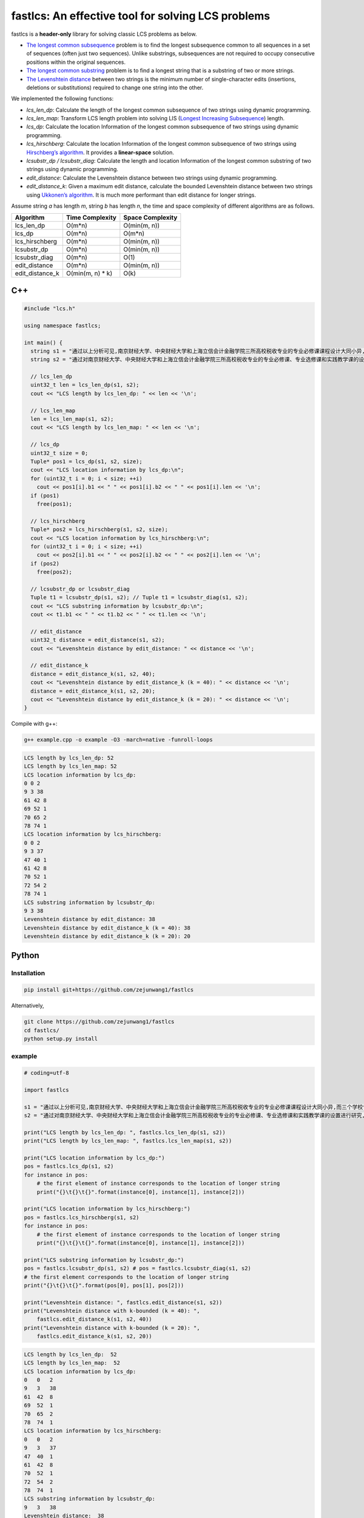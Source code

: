 fastlcs: An effective tool for solving LCS problems
===================================================

fastlcs is a **header-only** library for solving classic LCS problems as
below.

-  `The longest common
   subsequence <https://en.wikipedia.org/wiki/Longest_common_subsequence>`__
   problem is to find the longest subsequence common to all sequences in
   a set of sequences (often just two sequences). Unlike substrings,
   subsequences are not required to occupy consecutive positions within
   the original sequences.

-  `The longest common
   substring <https://en.wikipedia.org/wiki/Longest_common_substring>`__
   problem is to find a longest string that is a substring of two or
   more strings.

-  `The Levenshtein
   distance <https://en.wikipedia.org/wiki/Levenshtein_distance>`__
   between two strings is the minimum number of single-character edits
   (insertions, deletions or substitutions) required to change one
   string into the other.

We implemented the following functions:

-  *lcs_len_dp*: Calculate the length of the longest common subsequence
   of two strings using dynamic programming.
-  *lcs_len_map*: Transform LCS length problem into solving LIS
   (`Longest Increasing
   Subsequence <https://en.wikipedia.org/wiki/Longest_increasing_subsequence>`__)
   length.
-  *lcs_dp*: Calculate the location Information of the longest common
   subsequence of two strings using dynamic programming.
-  *lcs_hirschberg*: Calculate the location Information of the longest
   common subsequence of two strings using `Hirschberg’s
   algorithm <https://en.wikipedia.org/wiki/Hirschberg%27s_algorithm>`__.
   It provides a **linear-space** solution.
-  *lcsubstr_dp / lcsubstr_diag*: Calculate the length and location
   Information of the longest common substring of two strings using
   dynamic programming.
-  *edit_distance*: Calculate the Levenshtein distance between two
   strings using dynamic programming.
-  *edit_distance_k*: Given a maximum edit distance, calculate the
   bounded Levenshtein distance between two strings using `Ukkonen’s
   algorithm <https://www.cs.helsinki.fi/u/ukkonen/InfCont85.PDF>`__. It
   is much more performant than edit distance for longer strings.

Assume string *a* has length *m*, string *b* has length *n*, the time
and space complexity of different algorithms are as follows.

+-----------------+-------------------+------------------+
| Algorithm       | Time Complexity   | Space Complexity |
+=================+===================+==================+
| lcs_len_dp      | O(m*n)            | O(min(m, n))     |
+-----------------+-------------------+------------------+
| lcs_dp          | O(m*n)            | O(m*n)           |
+-----------------+-------------------+------------------+
| lcs_hirschberg  | O(m*n)            | O(min(m, n))     |
+-----------------+-------------------+------------------+
| lcsubstr_dp     | O(m*n)            | O(min(m, n))     |
+-----------------+-------------------+------------------+
| lcsubstr_diag   | O(m*n)            | O(1)             |
+-----------------+-------------------+------------------+
| edit_distance   | O(m*n)            | O(min(m, n))     |
+-----------------+-------------------+------------------+
| edit_distance_k | O(min(m, n) \* k) | O(k)             |
+-----------------+-------------------+------------------+

C++
---

.. code:: cpp

   #include "lcs.h"

   using namespace fastlcs;

   int main() {
     string s1 = "通过以上分析可见,南京财经大学、中央财经大学和上海立信会计金融学院三所高校税收专业的专业必修课课程设计大同小异,而三个学校专业选修课和实践课课程设置差距较大。";
     string s2 = "通过对南京财经大学、中央财经大学和上海立信会计金融学院三所高校税收专业的专业必修课、专业选修课和实践教学课的设置进行研究,为本专业课程的调整提供参考。";

     // lcs_len_dp
     uint32_t len = lcs_len_dp(s1, s2);
     cout << "LCS length by lcs_len_dp: " << len << '\n';

     // lcs_len_map
     len = lcs_len_map(s1, s2);
     cout << "LCS length by lcs_len_map: " << len << '\n';

     // lcs_dp
     uint32_t size = 0;
     Tuple* pos1 = lcs_dp(s1, s2, size);
     cout << "LCS location information by lcs_dp:\n";
     for (uint32_t i = 0; i < size; ++i)
       cout << pos1[i].b1 << " " << pos1[i].b2 << " " << pos1[i].len << '\n';
     if (pos1)
       free(pos1);
    
     // lcs_hirschberg
     Tuple* pos2 = lcs_hirschberg(s1, s2, size);
     cout << "LCS location information by lcs_hirschberg:\n";
     for (uint32_t i = 0; i < size; ++i)
       cout << pos2[i].b1 << " " << pos2[i].b2 << " " << pos2[i].len << '\n';
     if (pos2)
       free(pos2);
     
     // lcsubstr_dp or lcsubstr_diag
     Tuple t1 = lcsubstr_dp(s1, s2); // Tuple t1 = lcsubstr_diag(s1, s2);
     cout << "LCS substring information by lcsubstr_dp:\n";
     cout << t1.b1 << " " << t1.b2 << " " << t1.len << '\n';
     
     // edit_distance
     uint32_t distance = edit_distance(s1, s2);
     cout << "Levenshtein distance by edit_distance: " << distance << '\n';
     
     // edit_distance_k
     distance = edit_distance_k(s1, s2, 40);
     cout << "Levenshtein distance by edit_distance_k (k = 40): " << distance << '\n';
     distance = edit_distance_k(s1, s2, 20);
     cout << "Levenshtein distance by edit_distance_k (k = 20): " << distance << '\n';
   }

Compile with g++:

.. code:: shell

   g++ example.cpp -o example -O3 -march=native -funroll-loops

.. code:: context

   LCS length by lcs_len_dp: 52
   LCS length by lcs_len_map: 52
   LCS location information by lcs_dp:
   0 0 2
   9 3 38
   61 42 8
   69 52 1
   70 65 2
   78 74 1
   LCS location information by lcs_hirschberg:
   0 0 2
   9 3 37
   47 40 1
   61 42 8
   70 52 1
   72 54 2
   78 74 1
   LCS substring information by lcsubstr_dp:
   9 3 38
   Levenshtein distance by edit_distance: 38
   Levenshtein distance by edit_distance_k (k = 40): 38
   Levenshtein distance by edit_distance_k (k = 20): 20

Python
------

Installation
~~~~~~~~~~~~

.. code:: shell

   pip install git+https://github.com/zejunwang1/fastlcs

Alternatively,

.. code:: shell

   git clone https://github.com/zejunwang1/fastlcs
   cd fastlcs/
   python setup.py install

example
~~~~~~~

.. code:: python

   # coding=utf-8

   import fastlcs

   s1 = "通过以上分析可见,南京财经大学、中央财经大学和上海立信会计金融学院三所高校税收专业的专业必修课课程设计大同小异,而三个学校专业选修课和实践课课程设置差距较大。"
   s2 = "通过对南京财经大学、中央财经大学和上海立信会计金融学院三所高校税收专业的专业必修课、专业选修课和实践教学课的设置进行研究,为本专业课程的调整提供参考。"

   print("LCS length by lcs_len_dp: ", fastlcs.lcs_len_dp(s1, s2))
   print("LCS length by lcs_len_map: ", fastlcs.lcs_len_map(s1, s2))

   print("LCS location information by lcs_dp:")
   pos = fastlcs.lcs_dp(s1, s2)
   for instance in pos:
       # the first element of instance corresponds to the location of longer string
       print("{}\t{}\t{}".format(instance[0], instance[1], instance[2]))

   print("LCS location information by lcs_hirschberg:")
   pos = fastlcs.lcs_hirschberg(s1, s2)
   for instance in pos:
       # the first element of instance corresponds to the location of longer string
       print("{}\t{}\t{}".format(instance[0], instance[1], instance[2]))

   print("LCS substring information by lcsubstr_dp:")
   pos = fastlcs.lcsubstr_dp(s1, s2) # pos = fastlcs.lcsubstr_diag(s1, s2)
   # the first element corresponds to the location of longer string
   print("{}\t{}\t{}".format(pos[0], pos[1], pos[2]))

   print("Levenshtein distance: ", fastlcs.edit_distance(s1, s2))
   print("Levenshtein distance with k-bounded (k = 40): ", 
       fastlcs.edit_distance_k(s1, s2, 40))
   print("Levenshtein distance with k-bounded (k = 20): ", 
       fastlcs.edit_distance_k(s1, s2, 20))

.. code:: context

   LCS length by lcs_len_dp:  52
   LCS length by lcs_len_map:  52
   LCS location information by lcs_dp:
   0   0   2
   9   3   38
   61  42  8
   69  52  1
   70  65  2
   78  74  1
   LCS location information by lcs_hirschberg:
   0   0   2
   9   3   37
   47  40  1
   61  42  8
   70  52  1
   72  54  2
   78  74  1
   LCS substring information by lcsubstr_dp:
   9   3   38
   Levenshtein distance:  38
   Levenshtein distance with k-bounded (k = 40):  38
   Levenshtein distance with k-bounded (k = 20):  20

Speed
~~~~~

We compared the processing speed of fastlcs with
`pylcs <https://github.com/Meteorix/pylcs>`__ on 150,000 similar
sentence pairs.

+---------+--------------------------+-------------+
| tool    | func                     | time cost/s |
+=========+==========================+=============+
| fastlcs | lcs_len_dp               | 2.91        |
+---------+--------------------------+-------------+
| fastlcs | lcs_len_map              | **2.48**    |
+---------+--------------------------+-------------+
| pylcs   | lcs                      | 9.97        |
+---------+--------------------------+-------------+
| fastlcs | lcsubstr_dp              | **1.44**    |
+---------+--------------------------+-------------+
| fastlcs | lcsubstr_diag            | 1.82        |
+---------+--------------------------+-------------+
| pylcs   | lcs2                     | 9.80        |
+---------+--------------------------+-------------+
| fastlcs | edit_distance            | 3.41        |
+---------+--------------------------+-------------+
| fastlcs | edit_distance_k (k = 40) | **0.87**    |
+---------+--------------------------+-------------+
| pylcs   | edit_distance            | 10.48       |
+---------+--------------------------+-------------+

fastlcs is significantly faster than
`pylcs <https://github.com/Meteorix/pylcs>`__.

License
-------

This project is released under `MIT
license <https://github.com/zejunwang1/fastlcs/blob/main/LICENSE>`__
